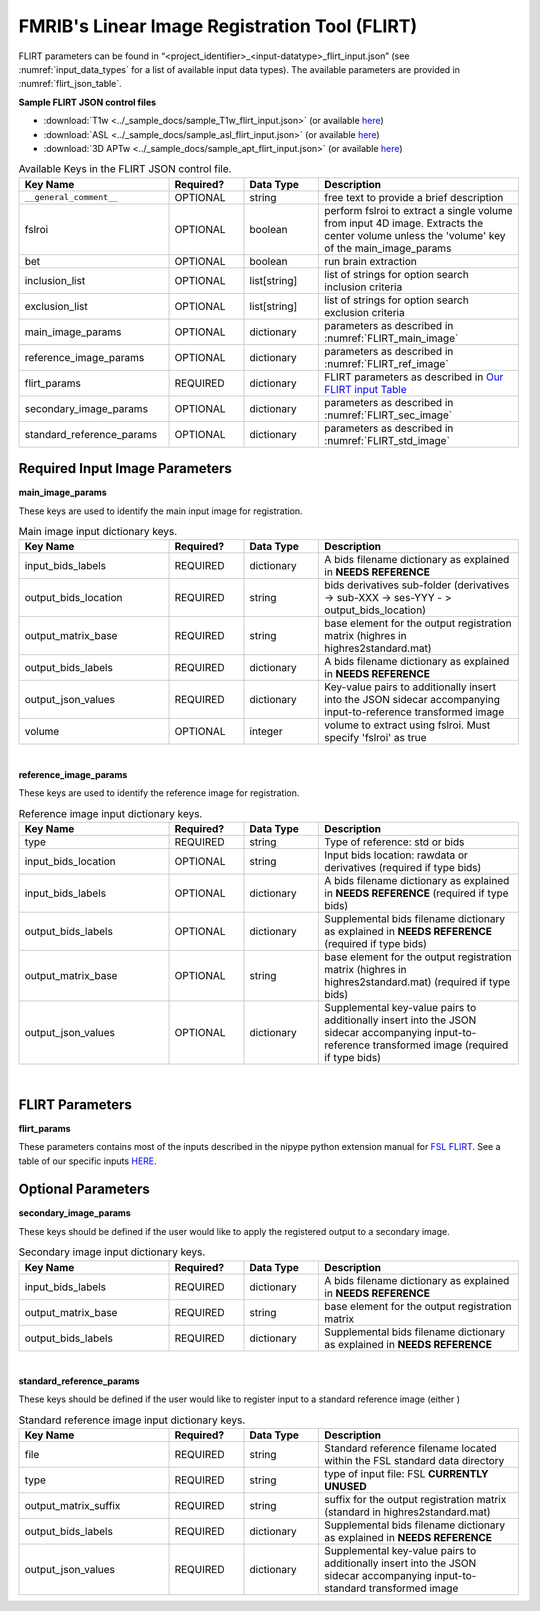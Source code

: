 FMRIB's Linear Image Registration Tool (FLIRT)
==============================================

FLIRT parameters can be found in “<project_identifier>_<input-datatype>_flirt_input.json” (see :numref:`input_data_types` for a list of 
available input data types). The available parameters are provided in :numref:`flirt_json_table`.

.. seealso:: 
  flirt.py also supports the execution of brain extraction, controlled through its own `JSON file <https://connect-tutorial.readthedocs.io/en/latest/project-specific_JSON_control_files/index.html#brain-extraction-bet>`__


**Sample FLIRT JSON control files**

* :download:`T1w <../_sample_docs/sample_T1w_flirt_input.json>` (or available `here <https://connect-tutorial.readthedocs.io/en/latest/_downloads/6fdb0f4aee89e2227f4a3d99772ae134/sample_T1w_flirt_input.json>`__)
* :download:`ASL <../_sample_docs/sample_asl_flirt_input.json>` (or available `here <https://connect-tutorial.readthedocs.io/en/latest/_downloads/821452cbbc736702b5b4f252387be3a9/sample_asl_flirt_input.json>`__)
* :download:`3D APTw <../_sample_docs/sample_apt_flirt_input.json>` (or available `here <https://connect-tutorial.readthedocs.io/en/latest/_downloads/7fdc5c6fc48c2cff03a9b55bdf29ada9/sample_apt_flirt_input.json>`__)

.. _flirt_json_table:

.. list-table:: Available Keys in the FLIRT JSON control file.
   :widths: 30 15 15 40
   :header-rows: 1

   * - **Key Name**
     - **Required?**
     - **Data Type**
     - **Description**
   * - ``__general_comment__``
     - OPTIONAL
     - string
     - free text to provide a brief description
   * - fslroi
     - OPTIONAL
     - boolean
     - perform fslroi to extract a single volume from input 4D image. Extracts the center volume unless the 'volume' key of the main_image_params
   * - bet
     - OPTIONAL
     - boolean
     - run brain extraction 
   * - inclusion_list
     - OPTIONAL
     - list[string]
     - list of strings for option search inclusion criteria
   * - exclusion_list
     - OPTIONAL
     - list[string]
     - list of strings for option search exclusion criteria
   * - main_image_params
     - OPTIONAL
     - dictionary
     - parameters as described in :numref:`FLIRT_main_image`
   * - reference_image_params
     - OPTIONAL
     - dictionary
     - parameters as described in :numref:`FLIRT_ref_image`
   * - flirt_params
     - REQUIRED
     - dictionary
     - FLIRT parameters as described in `Our FLIRT input Table <https://connect-tutorial.readthedocs.io/en/latest/project-specific_JSON_control_files/flirt_table.html>`__
   * - secondary_image_params
     - OPTIONAL
     - dictionary
     - parameters as described in :numref:`FLIRT_sec_image`
   * - standard_reference_params
     - OPTIONAL
     - dictionary
     - parameters as described in :numref:`FLIRT_std_image`

Required Input Image Parameters
-------------------------

**main_image_params** 

These keys are used to identify the main input image for registration.

.. _FLIRT_main_image:

.. list-table:: Main image input dictionary keys. 
   :widths: 30 15 15 40
   :header-rows: 1

   * - **Key Name**
     - **Required?**
     - **Data Type**
     - **Description**
   * - input_bids_labels
     - REQUIRED
     - dictionary
     - A bids filename dictionary as explained in **NEEDS REFERENCE**
   * - output_bids_location
     - REQUIRED
     - string
     - bids derivatives sub-folder (derivatives -> sub-XXX -> ses-YYY - > output_bids_location)
   * - output_matrix_base
     - REQUIRED
     - string
     - base element for the output registration matrix (highres in highres2standard.mat)
   * - output_bids_labels
     - REQUIRED
     - dictionary
     - A bids filename dictionary as explained in **NEEDS REFERENCE**
   * - output_json_values
     - REQUIRED
     - dictionary
     - Key-value pairs to additionally insert into the JSON sidecar accompanying input-to-reference transformed image
   * - volume
     - OPTIONAL
     - integer
     - volume to extract using fslroi. Must specify 'fslroi' as true

|
**reference_image_params** 

These keys are used to identify the reference image for registration.

.. _FLIRT_ref_image:

.. list-table:: Reference image input dictionary keys.
   :widths: 30 15 15 40
   :header-rows: 1

   * - **Key Name**
     - **Required?**
     - **Data Type**
     - **Description**
   * - type
     - REQUIRED
     - string
     - Type of reference: std or bids
   * - input_bids_location
     - OPTIONAL
     - string
     - Input bids location: rawdata or derivatives (required if type bids)
   * - input_bids_labels
     - OPTIONAL
     - dictionary
     - A bids filename dictionary as explained in **NEEDS REFERENCE** (required if type bids)
   * - output_bids_labels
     - OPTIONAL
     - dictionary
     - Supplemental bids filename dictionary as explained in **NEEDS REFERENCE** (required if type bids)
   * - output_matrix_base
     - OPTIONAL
     - string
     - base element for the output registration matrix (highres in highres2standard.mat) (required if type bids)
   * - output_json_values
     - OPTIONAL
     - dictionary
     - Supplemental key-value pairs to additionally insert into the JSON sidecar accompanying input-to-reference transformed image (required if type bids)
   
|
FLIRT Parameters
----------------

**flirt_params**

These parameters contains most of the inputs described in the nipype python extension manual for `FSL FLIRT 
<https://nipype.readthedocs.io/en/0.12.1/interfaces/generated/nipype.interfaces.fsl.preprocess.html#flirt>`__. See a table of our specific inputs `HERE 
<https://connect-tutorial.readthedocs.io/en/latest/project-specific_JSON_control_files/flirt_table.html>`__.




Optional Parameters
-------------------

**secondary_image_params** 

These keys should be defined if the user would like to apply the registered output to a secondary image.

.. _FLIRT_sec_image:

.. list-table:: Secondary image input dictionary keys. 
   :widths: 30 15 15 40
   :header-rows: 1

   * - **Key Name**
     - **Required?**
     - **Data Type**
     - **Description**
   * - input_bids_labels
     - REQUIRED
     - dictionary
     - A bids filename dictionary as explained in **NEEDS REFERENCE**
   * - output_matrix_base
     - REQUIRED
     - string
     - base element for the output registration matrix
   * - output_bids_labels
     - REQUIRED
     - dictionary
     - Supplemental bids filename dictionary as explained in **NEEDS REFERENCE**

|
**standard_reference_params** 

These keys should be defined if the user would like to register input to a standard reference image (either )

.. _FLIRT_std_image:

.. list-table:: Standard reference image input dictionary keys.
   :widths: 30 15 15 40
   :header-rows: 1

   * - **Key Name**
     - **Required?**
     - **Data Type**
     - **Description**
   * - file
     - REQUIRED
     - string
     - Standard reference filename located within the FSL standard data directory
   * - type
     - REQUIRED
     - string
     - type of input file: FSL **CURRENTLY UNUSED**
   * - output_matrix_suffix
     - REQUIRED
     - string
     - suffix for the output registration matrix (standard in highres2standard.mat)
   * - output_bids_labels
     - REQUIRED
     - dictionary
     - Supplemental bids filename dictionary as explained in **NEEDS REFERENCE**
   * - output_json_values
     - REQUIRED
     - dictionary
     - Supplemental key-value pairs to additionally insert into the JSON sidecar accompanying input-to-standard transformed image

     